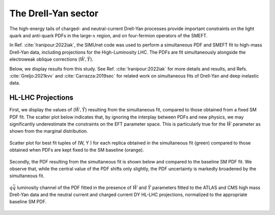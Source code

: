 The Drell-Yan sector
=====================================================
The high-energy tails of charged- and neutral-current Drell-Yan processes provide 
important constraints on the light quark and anti-quark PDFs in the large-:math:`x` region,
and on four-fermion operators of the SMEFT.

In Ref. :cite:`Iranipour:2022iak`, the SIMUnet code was used to perform a simultaneous
PDF and SMEFT fit to high-mass Drell-Yan data, including projections for the
High-Luminosity LHC.
The PDFs are fit simultaneously alongside the electroweak oblique
corrections (:math:`\hat W, \hat Y`). 

Below, we display results from this study.
See Ref. :cite:`Iranipour:2022iak` for more details and results, and Refs. :cite:`Greljo:2021kvv` and :cite:`Carrazza:2019sec`
for related work on simultaneous fits of Drell-Yan and deep inelastic data.


HL-LHC Projections
--------------------------------
First, we display the values of (:math:`\hat W, \hat Y`) resulting from the simultaneous fit, compared
to those obtained from a fixed SM PDF fit.  The scatter plot below indicates that,
by ignoring the interplay between PDFs and new physics, we may significantly underestimate
the constraints on the EFT parameter space.  This is particularly true for the :math:`\hat W` parameter
as shown from the marginal distribution.

.. figure:: ../images/results/simunet-DY-WY.png
    :width: 100%
    :class: align-center
    :figwidth: 100%
    :figclass: align-center

    Scatter plot for best fit tuples of (W, Y ) for each replica obtained in the simultaneous fit (green) compared to those obtained when PDFs are kept fixed to the SM baseline (orange).



Secondly, the PDF resulting from the simultaneous fit is shown below and compared to the baseline SM PDF fit.
We observe that, while the central value of the PDF shifts only slightly, the PDF uncertainty is markedly broadened
by the simultaneous fit.


.. figure:: ../images/results/simunet-DY-qq.png
    :width: 100%
    :class: align-center
    :figwidth: 100%
    :figclass: align-center

    :math:`q \bar{q}` luminosity channel of the PDF fitted in the presence of :math:`\hat W` and :math:`\hat Y` parameters fitted to the ATLAS and CMS high mass Drell-Yan data and the neutral current and charged current DY HL-LHC projections, normalized to the appropriate baseline SM PDF.


